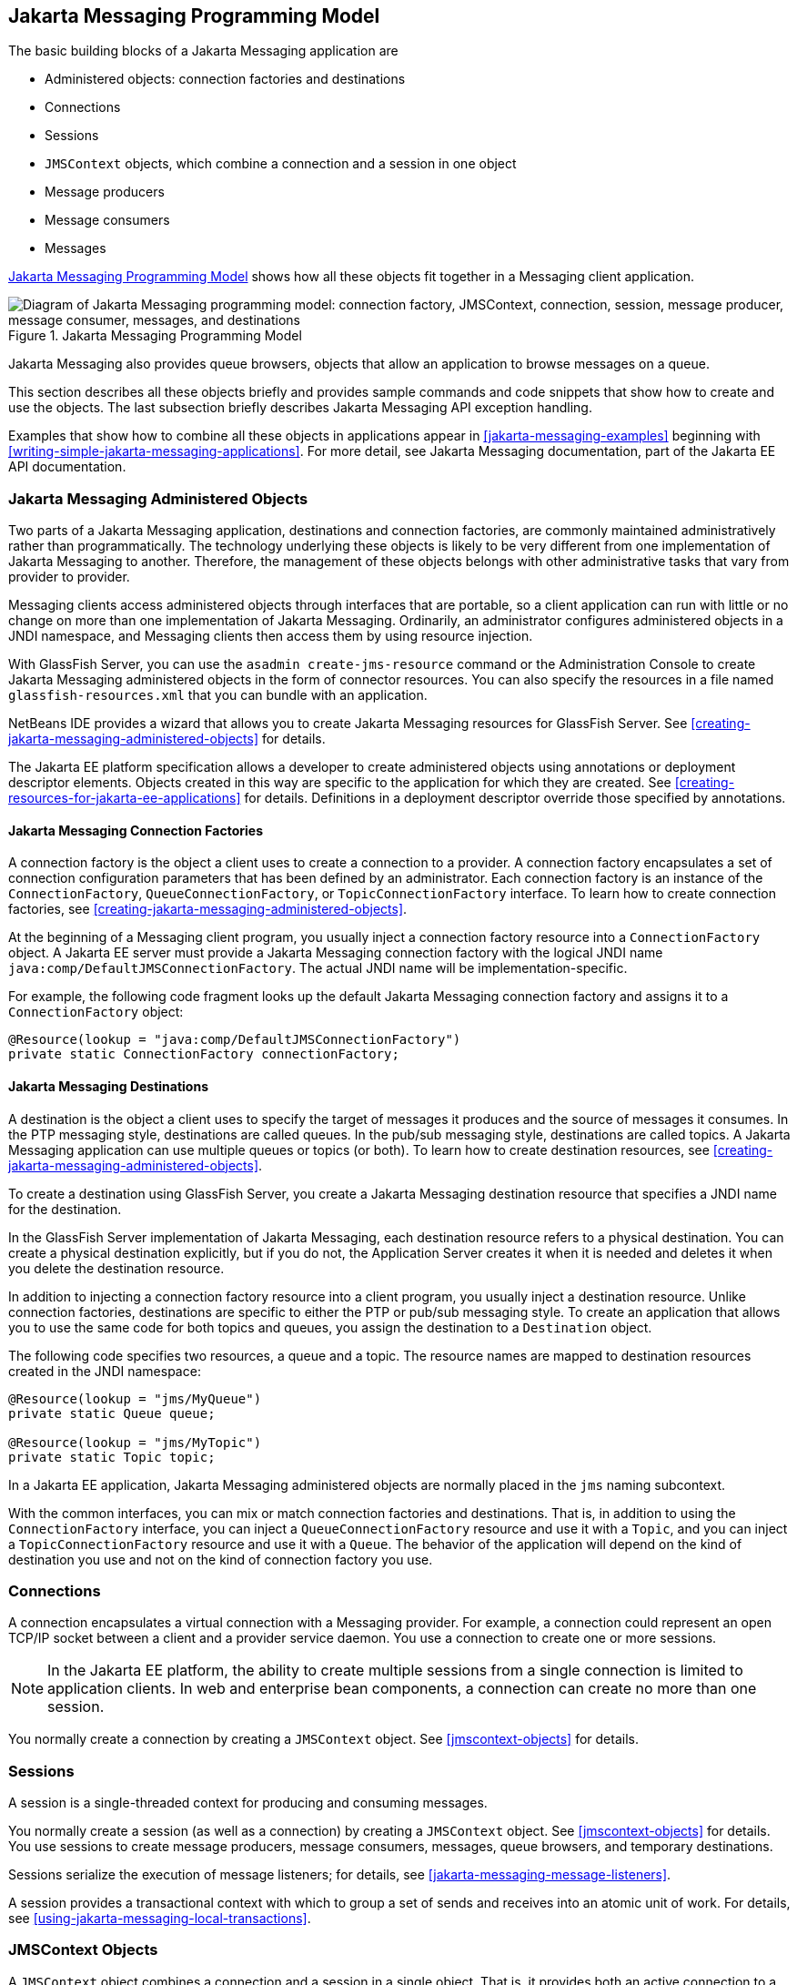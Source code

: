 == Jakarta Messaging Programming Model

The basic building blocks of a Jakarta Messaging application are

* Administered objects: connection factories and destinations
* Connections
* Sessions
* `JMSContext` objects, which combine a connection and a session in one
object
* Message producers
* Message consumers
* Messages

<<jakarta-messaging-programming-model-2>> shows how all these objects
fit together in a Messaging client application.

[[jakarta-messaging-programming-model-2]]
image::jakartaeett_dt_030.svg["Diagram of Jakarta Messaging programming model: connection factory, JMSContext, connection, session, message producer, message consumer, messages, and destinations",title="Jakarta Messaging Programming Model"]

Jakarta Messaging also provides queue browsers, objects that allow an
application to browse messages on a queue.

This section describes all these objects briefly and provides sample
commands and code snippets that show how to create and use the objects.
The last subsection briefly describes Jakarta Messaging API exception
handling.

Examples that show how to combine all these objects in applications
appear in xref:jakarta-messaging-examples[xrefstyle=full] beginning
with <<writing-simple-jakarta-messaging-applications>>. For more
detail, see Jakarta Messaging documentation, part of the Jakarta EE API
documentation.

=== Jakarta Messaging Administered Objects

Two parts of a Jakarta Messaging application, destinations and
connection factories, are commonly maintained administratively rather
than programmatically. The technology underlying these objects is
likely to be very different from one implementation of Jakarta
Messaging to another. Therefore, the management of these objects
belongs with other administrative tasks that vary from provider to
provider.

Messaging clients access administered objects through interfaces that
are portable, so a client application can run with little or no change
on more than one implementation of Jakarta Messaging. Ordinarily, an
administrator configures administered objects in a JNDI namespace, and
Messaging clients then access them by using resource injection.

With GlassFish Server, you can use the `asadmin create-jms-resource`
command or the Administration Console to create Jakarta Messaging
administered objects in the form of connector resources. You can also
specify the resources in a file named `glassfish-resources.xml` that
you can bundle with an application.

NetBeans IDE provides a wizard that allows you to create Jakarta
Messaging resources for GlassFish Server. See
<<creating-jakarta-messaging-administered-objects>> for details.

The Jakarta EE platform specification allows a developer to create
administered objects using annotations or deployment descriptor
elements. Objects created in this way are specific to the application
for which they are created. See
<<creating-resources-for-jakarta-ee-applications>> for details.
Definitions in a deployment descriptor override those specified by
annotations.

==== Jakarta Messaging Connection Factories

A connection factory is the object a client uses to create a connection
to a provider. A connection factory encapsulates a set of connection
configuration parameters that has been defined by an administrator.
Each connection factory is an instance of the `ConnectionFactory`,
`QueueConnectionFactory`, or `TopicConnectionFactory` interface. To
learn how to create connection factories, see
<<creating-jakarta-messaging-administered-objects>>.

At the beginning of a Messaging client program, you usually inject a
connection factory resource into a `ConnectionFactory` object. A
Jakarta EE server must provide a Jakarta Messaging connection factory
with the logical JNDI name `java:comp/DefaultJMSConnectionFactory`. The
actual JNDI name will be implementation-specific.

For example, the following code fragment looks up the default Jakarta
Messaging connection factory and assigns it to a `ConnectionFactory`
object:

[source,java]
----
@Resource(lookup = "java:comp/DefaultJMSConnectionFactory")
private static ConnectionFactory connectionFactory;
----

==== Jakarta Messaging Destinations

A destination is the object a client uses to specify the target of
messages it produces and the source of messages it consumes. In the PTP
messaging style, destinations are called queues. In the pub/sub
messaging style, destinations are called topics. A Jakarta Messaging
application can use multiple queues or topics (or both). To learn how
to create destination resources, see
<<creating-jakarta-messaging-administered-objects>>.

To create a destination using GlassFish Server, you create a Jakarta
Messaging destination resource that specifies a JNDI name for the
destination.

In the GlassFish Server implementation of Jakarta Messaging, each
destination resource refers to a physical destination. You can create a
physical destination explicitly, but if you do not, the Application
Server creates it when it is needed and deletes it when you delete the
destination resource.

In addition to injecting a connection factory resource into a client
program, you usually inject a destination resource. Unlike connection
factories, destinations are specific to either the PTP or pub/sub
messaging style. To create an application that allows you to use the
same code for both topics and queues, you assign the destination to a
`Destination` object.

The following code specifies two resources, a queue and a topic. The
resource names are mapped to destination resources created in the JNDI
namespace:

[source,java]
----
@Resource(lookup = "jms/MyQueue")
private static Queue queue;

@Resource(lookup = "jms/MyTopic")
private static Topic topic;
----

In a Jakarta EE application, Jakarta Messaging administered objects are
normally placed in the `jms` naming subcontext.

With the common interfaces, you can mix or match connection factories
and destinations. That is, in addition to using the `ConnectionFactory`
interface, you can inject a `QueueConnectionFactory` resource and use
it with a `Topic`, and you can inject a `TopicConnectionFactory`
resource and use it with a `Queue`. The behavior of the application
will depend on the kind of destination you use and not on the kind of
connection factory you use.

=== Connections

A connection encapsulates a virtual connection with a Messaging
provider. For example, a connection could represent an open TCP/IP
socket between a client and a provider service daemon. You use a
connection to create one or more sessions.

[NOTE]
In the Jakarta EE platform, the ability to create multiple sessions
from a single connection is limited to application clients. In web and
enterprise bean components, a connection can create no more than one
session.

You normally create a connection by creating a `JMSContext` object. See
<<jmscontext-objects>> for details.

=== Sessions

A session is a single-threaded context for producing and consuming
messages.

You normally create a session (as well as a connection) by creating a
`JMSContext` object. See <<jmscontext-objects>> for details. You use
sessions to create message producers, message consumers, messages,
queue browsers, and temporary destinations.

Sessions serialize the execution of message listeners; for details, see
<<jakarta-messaging-message-listeners>>.

A session provides a transactional context with which to group a set of
sends and receives into an atomic unit of work. For details, see
<<using-jakarta-messaging-local-transactions>>.

=== JMSContext Objects

A `JMSContext` object combines a connection and a session in a single
object. That is, it provides both an active connection to a Messaging
provider and a single-threaded context for sending and receiving
messages.

You use the `JMSContext` to create the following objects:

* Message producers
* Message consumers
* Messages
* Queue browsers
* Temporary queues and topics (see <<creating-temporary-destinations>>)

You can create a `JMSContext` in a `try`-with-resources block.

To create a `JMSContext`, call the `createContext` method on the
connection factory:

[source,java]
----
JMSContext context = connectionFactory.createContext();
----

When called with no arguments from an application client or a Java SE
client, or from the Jakarta EE web or Enterprise Beans container when
there is no active Jakarta Transactions transaction in progress, the
`createContext` method creates a non-transacted session with an
acknowledgment mode of `JMSContext.AUTO_ACKNOWLEDGE`. When called with
no arguments from the web or Enterprise Beans container when there is
an active JTA transaction in progress, the `createContext` method
creates a transacted session. For information about the way Jakarta
Messaging transactions work in Jakarta EE applications, see
<<using-jakarta-messaging-in-jakarta-ee-applications>>.

From an application client or a Java SE client, you can also call the
`createContext` method with the argument
`JMSContext.SESSION_TRANSACTED` to create a transacted session:

[source,java]
----
JMSContext context =
        connectionFactory.createContext(JMSContext.SESSION_TRANSACTED);
----

The session uses local transactions; see
<<using-jakarta-messaging-local-transactions>> for details.

Alternatively, you can specify a non-default acknowledgment mode; see
<<controlling-message-acknowledgment>> for more information.

When you use a `JMSContext`, message delivery normally begins as soon
as you create a consumer. See <<jakarta-messaging-message-consumers>>
for more information.

If you create a `JMSContext` in a `try`-with-resources block, you do
not need to close it explicitly. It will be closed when the `try` block
comes to an end. Make sure that your application completes all its
Jakarta Messaging activity within the `try`-with-resources block. If
you do not use a `try`-with-resources block, you must call the `close`
method on the `JMSContext` to close the connection when the application
has finished its work.

=== Jakarta Messaging Message Producers

A message producer is an object that is created by a `JMSContext` or a
session and used for sending messages to a destination. A message
producer created by a `JMSContext` implements the `JMSProducer`
interface. You could create it this way:

[source,java]
----
try (JMSContext context = connectionFactory.createContext();) {
    JMSProducer producer = context.createProducer();
    ...
}
----

However, a `JMSProducer` is a lightweight object that does not consume
significant resources. For this reason, you do not need to save the
`JMSProducer` in a variable; you can create a new one each time you
send a message. You send messages to a specific destination by using
the `send` method. For example:

[source,java]
----
context.createProducer().send(dest, message);
----

You can create the message in a variable before sending it, as shown
here, or you can create it within the `send` call. See
<<jakarta-messaging-messages>> for more information.

=== Jakarta Messaging Message Consumers

A message consumer is an object that is created by a `JMSContext` or a
session and used for receiving messages sent to a destination. A
message producer created by a `JMSContext` implements the `JMSConsumer`
interface. The simplest way to create a message consumer is to use the
`JMSContext.createConsumer` method:

[source,java]
----
try (JMSContext context = connectionFactory.createContext();) {
    JMSConsumer consumer = context.createConsumer(dest);
    ...
}
----

A message consumer allows a Messaging client to register interest in a
destination with a Messaging provider. The Jakarta Messaging provider
manages the delivery of messages from a destination to the registered
consumers of the destination.

When you use a `JMSContext` to create a message consumer, message
delivery begins as soon as you have created the consumer. You can
disable this behavior by calling `setAutoStart(false)` when you create
the `JMSContext` and then calling the `start` method explicitly to
start message delivery. If you want to stop message delivery
temporarily without closing the connection, you can call the `stop`
method; to restart message delivery, call `start`.

You use the `receive` method to consume a message synchronously. You
can use this method at any time after you create the consumer.

If you specify no arguments or an argument of `0`, the method blocks
indefinitely until a message arrives:

[source,java]
----
Message m = consumer.receive();
Message m = consumer.receive(0);
----

For a simple client, this may not matter. But if it is possible that a
message might not be available, use a synchronous receive with a
timeout: Call the `receive` method with a timeout argument greater than
`0`. One second is a recommended timeout value:

[source,java]
----
Message m = consumer.receive(1000); // time out after a second
----

To enable asynchronous message delivery from an application client or a
Java SE client, you use a message listener, as described in the next
section.

You can use the `JMSContext.createDurableConsumer` method to create a
durable topic subscription. This method is valid only if you are using
a topic. For details, see <<creating-durable-subscriptions>>. For
topics, you can also create shared consumers; see
<<creating-shared-subscriptions>>.

==== Jakarta Messaging Message Listeners

A message listener is an object that acts as an asynchronous event
handler for messages. This object implements the `MessageListener`
interface, which contains one method, `onMessage`. In the `onMessage`
method, you define the actions to be taken when a message arrives.

From an application client or a Java SE client, you register the
message listener with a specific message consumer by using the
`setMessageListener` method. For example, if you define a class named
`Listener` that implements the `MessageListener` interface, you can
register the message listener as follows:

[source,java]
----
Listener myListener = new Listener();
consumer.setMessageListener(myListener);
----

When message delivery begins, the Messaging provider automatically
calls the message listener's `onMessage` method whenever a message is
delivered. The `onMessage` method takes one argument of type `Message`,
which your implementation of the method can cast to another message
subtype as needed (see <<message-bodies>>).

In the Jakarta EE web or Enterprise Beans container, you use
message-driven beans for asynchronous message delivery. A
message-driven bean also implements the `MessageListener` interface and
contains an `onMessage` method. For details, see
<<using-message-driven-beans-to-receive-messages-asynchronously>>.

Your `onMessage` method should handle all exceptions. Throwing a
`RuntimeException` is considered a programming error.

For a simple example of the use of a message listener, see
<<using-a-message-listener-for-asynchronous-message-delivery>>.
xref:jakarta-messaging-examples[xrefstyle=full] contains several more
examples of message listeners and message-driven beans.

==== Jakarta Messaging Message Selectors

If your messaging application needs to filter the messages it receives,
you can use a Jakarta Messaging message selector, which allows a
message consumer for a destination to specify the messages that
interest it. Message selectors assign the work of filtering messages to
the Messaging provider rather than to the application. For an example
of an application that uses a message selector, see
<<sending-messages-from-a-session-bean-to-an-mdb>>.

A message selector is a `String` that contains an expression. The
syntax of the expression is based on a subset of the SQL92 conditional
expression syntax. The message selector in the example selects any
message that has a `NewsType` property that is set to the value
`'Sports'` or `'Opinion'`:

[source,java]
----
NewsType = 'Sports' OR NewsType = 'Opinion'
----

The `createConsumer` and `createDurableConsumer` methods, as well as
the methods for creating shared consumers, allow you to specify a
message selector as an argument when you create a message consumer.

The message consumer then receives only messages whose headers and
properties match the selector. (See <<message-headers>> and
<<message-properties>>.) A message selector cannot select messages on
the basis of the content of the message body.

==== Consuming Messages from Topics

The semantics of consuming messages from topics are more complex than
the semantics of consuming messages from queues.

An application consumes messages from a topic by creating a
subscription on that topic and creating a consumer on that
subscription. Subscriptions may be durable or nondurable, and they may
be shared or unshared.

A subscription may be thought of as an entity within the Messaging
provider itself, whereas a consumer is a Jakarta Messaging object
within the application.

A subscription will receive a copy of every message that is sent to the
topic after the subscription is created, unless a message selector is
specified. If a message selector is specified, only those messages
whose properties match the message selector will be added to the
subscription.

Unshared subscriptions are restricted to a single consumer. In this
case, all the messages in the subscription are delivered to that
consumer. Shared subscriptions allow multiple consumers. In this case,
each message in the subscription is delivered to only one consumer.
Jakarta Messaging does not define how messages are distributed between
multiple consumers on the same subscription.

Subscriptions may be durable or nondurable.

A nondurable subscription exists only as long as there is an active
consumer on the subscription. This means that any messages sent to the
topic will be added to the subscription only while a consumer exists
and is not closed.

A nondurable subscription may be either unshared or shared.

* An unshared nondurable subscription does not have a name and may have
only a single consumer object associated with it. It is created
automatically when the consumer object is created. It is not persisted
and is deleted automatically when the consumer object is closed.
+
The `JMSContext.createConsumer` method creates a consumer on an
unshared nondurable subscription if a topic is specified as the
destination.

* A shared nondurable subscription is identified by name and an
optional client identifier, and may have several consumer objects
consuming messages from it. It is created automatically when the first
consumer object is created. It is not persisted and is deleted
automatically when the last consumer object is closed. See
<<creating-shared-subscriptions>> for more information.

At the cost of higher overhead, a subscription may be durable. A
durable subscription is persisted and continues to accumulate messages
until explicitly deleted, even if there are no consumer objects
consuming messages from it. See <<creating-durable-subscriptions>> for
details.

==== Creating Durable Subscriptions

To ensure that a pub/sub application receives all sent messages, use
durable subscriptions for the consumers on the topic.

Like a nondurable subscription, a durable subscription may be either
unshared or shared.

* An unshared durable subscription is identified by name and client
identifier (which must be set) and may have only a single consumer
object associated with it.
* A shared durable subscription is identified by name and an optional
client identifier, and may have several consumer objects consuming
messages from it.

A durable subscription that exists but that does not currently have a
non-closed consumer object associated with it is described as being
inactive.

You can use the `JMSContext.createDurableConsumer` method to create a
consumer on an unshared durable subscription. An unshared durable
subscription can have only one active consumer at a time.

A consumer identifies the durable subscription from which it consumes
messages by specifying a unique identity that is retained by the
Messaging provider. Subsequent consumer objects that have the same
identity resume the subscription in the state in which it was left by
the preceding consumer. If a durable subscription has no active
consumer, the Messaging provider retains the subscription's messages
until they are received by the subscription or until they expire.

You establish the unique identity of an unshared durable subscription
by setting the following:

* A client ID for the connection
* A topic and a subscription name for the subscription

You can set the client ID administratively for a client-specific
connection factory using either the command line or the Administration
Console. (In an application client or a Java SE client, you can instead
call `JMSContext.setClientID`.)

After using this connection factory to create the `JMSContext`, you
call the `createDurableConsumer` method with two arguments: the topic
and a string that specifies the name of the subscription:

[source,java]
----
String subName = "MySub";
JMSConsumer consumer = context.createDurableConsumer(myTopic, subName);
----

The subscription becomes active after you create the consumer. Later,
you might close the consumer:

[source,java]
----
consumer.close();
----

The Messaging provider stores the messages sent to the topic, as it
would store messages sent to a queue. If the program or another
application calls `createDurableConsumer` using the same connection
factory and its client ID, the same topic, and the same subscription
name, then the subscription is reactivated and the Messaging provider
delivers the messages that were sent while the subscription was
inactive.

To delete a durable subscription, first close the consumer, then call
the `unsubscribe` method with the subscription name as the argument:

[source,java]
----
consumer.close();
context.unsubscribe(subName);
----

The `unsubscribe` method deletes the state the provider maintains for
the subscription.

<<consumers-on-a-durable-subscription>> show the difference between a
nondurable and a durable subscription. With an ordinary, nondurable
subscription, the consumer and the subscription begin and end at the
same point and are, in effect, identical. When the consumer is closed,
the subscription also ends. Here, `create` stands for a call to
`JMSContext.createConsumer` with a `Topic` argument, and `close` stands
for a call to `JMSConsumer.close`. Any messages sent to the topic
between the time of the first `close` and the time of the second
`create` are not added to either subscription. In
<<nondurable-subscriptions-and-consumers>>, the consumers receive
messages M1, M2, M5, and M6, but they do not receive messages M3 and
M4.

[[nondurable-subscriptions-and-consumers]]
image::jakartaeett_dt_031.svg["Diagram showing messages being lost when nondurable subscriptions are used",title="Nondurable Subscriptions and Consumers"]

With a durable subscription, the consumer can be closed and re-created,
but the subscription continues to exist and to hold messages until the
application calls the `unsubscribe` method. In
<<consumers-on-a-durable-subscription>>, `create` stands for a call to
`JMSContext.createDurableConsumer`, `close` stands for a call to
`JMSConsumer.close`, and `unsubscribe` stands for a call to
`JMSContext.unsubscribe`. Messages sent after the first consumer is
closed are received when the second consumer is created (on the same
durable subscription), so even though messages M2, M4, and M5 arrive
while there is no consumer, they are not lost.

[[consumers-on-a-durable-subscription]]
image::jakartaeett_dt_032.svg["Diagram showing messages being preserved when durable subscriptions are used",title="Consumers on a Durable Subscription"]

A shared durable subscription allows you to use multiple consumers to
receive messages from a durable subscription. If you use a shared
durable subscription, the connection factory you use does not need to
have a client identifier. To create a shared durable subscription, call
the `JMSContext.createSharedDurableConsumer` method, specifying the
topic and subscription name:

[source,java]
----
JMSConsumer consumer =
        context.createSharedDurableConsumer(topic, "MakeItLast");
----

See <<acknowledging-messages>>, <<using-durable-subscriptions>>,
<<using-shared-durable-subscriptions>>, and
<<sending-messages-from-a-session-bean-to-an-mdb>> for examples of
Jakarta EE applications that use durable subscriptions.

==== Creating Shared Subscriptions

A topic subscription created by the `createConsumer` or
`createDurableConsumer` method can have only one consumer (although a
topic can have many). Multiple clients consuming from the same topic
have, by definition, multiple subscriptions to the topic, and all the
clients receive all the messages sent to the topic (unless they filter
them with message selectors).

It is, however, possible to create a nondurable shared subscription to
a topic by using the `createSharedConsumer` method and specifying not
only a destination but a subscription name:

[source,java]
----
consumer = context.createSharedConsumer(topicName, "SubName");
----

With a shared subscription, messages will be distributed among multiple
clients that use the same topic and subscription name. Each message
sent to the topic will be added to every subscription (subject to any
message selectors), but each message added to a subscription will be
delivered to only one of the consumers on that subscription, so it will
be received by only one of the clients. A shared subscription can be
useful if you want to share the message load among several consumers on
the subscription rather than having just one consumer on the
subscription receive each message. This feature can improve the
scalability of Java EE application client applications and Java SE
applications. (Message-driven beans share the work of processing
messages from a topic among multiple threads.)

See <<using-shared-nondurable-subscriptions>> for a simple example of
using shared nondurable consumers.

You can also create shared durable subscriptions by using the
`JMSContext.createSharedDurableConsumer` method. For details, see
<<creating-durable-subscriptions>>.

=== Jakarta Messaging Messages

The ultimate purpose of a Jakarta Messaging application is to produce
and consume messages that can then be used by other software
applications. Jakarta Messaging messages have a basic format that is
simple but highly flexible, allowing you to create messages that match
formats used by non-Jakarta Messaging applications on heterogeneous
platforms.

A Jakarta Messaging message can have three parts: a header, properties,
and a body. Only the header is required. The following sections
describe these parts.

For complete documentation of message headers, properties, and bodies,
see the documentation of the `Message` interface in the API
documentation. For a list of possible message types, see
<<message-bodies>>.

==== Message Headers

A Jakarta Messaging message header contains a number of predefined
fields that contain values used by both clients and providers to
identify and route messages.
<<how-jakarta-messaging-message-header-field-values-are-set>> lists and
describes the Jakarta Messaging message header fields and indicates how
their values are set. For example, every message has a unique
identifier, which is represented in the header field `JMSMessageID`.
The value of another header field, `JMSDestination`, represents the
queue or the topic to which the message is sent. Other fields include a
timestamp and a priority level.

Each header field has associated setter and getter methods, which are
documented in the description of the `Message` interface. Some header
fields are intended to be set by a client, but many are set
automatically by the `send` method, which overrides any client-set
values.

[[how-jakarta-messaging-message-header-field-values-are-set]]
[width="99%",cols="20%,60%,20%",title="How Jakarta Messaging Message Header Field Values Are Set"]
|===
|Header Field |Description |Set By

|`JMSDestination` |Destination to which the message is being sent |JMS
provider `send` method

|`JMSDeliveryMode` |Delivery mode specified when the message was sent
(see <<specifying-message-persistence>>) |Messaging provider `send`
method

|`JMSDeliveryTime` |The time the message was sent plus the delivery
delay specified when the message was sent (see
<<specifying-a-delivery-delay>> |JMS provider `send` method

|`JMSExpiration` |Expiration time of the message (see
<<allowing-messages-to-expire>>) |JMS provider `send` method

|`JMSPriority` |The priority of the message (see
<<setting-message-priority-levels>>) |Jakarta Messaging provider `send`
method

|`JMSMessageID` |Value that uniquely identifies each message sent by a
provider |Messaging provider `send` method

|`JMSTimestamp` |The time the message was handed off to a provider to
be sent |Messaging provider `send` method

|`JMSCorrelationID` |Value that links one message to another; commonly
the `JMSMessageID` value is used |Client application

|`JMSReplyTo` |Destination where replies to the message should be sent
|Client application

|`JMSType` |Type identifier supplied by client application |Client
application

|`JMSRedelivered` |Whether the message is being redelivered |Jakarta
Messaging provider prior to delivery
|===

==== Message Properties

You can create and set properties for messages if you need values in
addition to those provided by the header fields. You can use properties
to provide compatibility with other messaging systems, or you can use
them to create message selectors (see
<<jakarta-messaging-message-selectors>>). For an example of setting a
property to be used as a message selector, see
<<sending-messages-from-a-session-bean-to-an-mdb>>.

Jakarta Messaging provides some predefined property names that begin
with `JMSX`. A Messaging provider is required to implement only one of
these, `JMSXDeliveryCount` (which specifies the number of times a
message has been delivered); the rest are optional. The use of these
predefined properties or of user-defined properties in applications is
optional.

==== Message Bodies

Jakarta Messaging defines six different types of messages. Each message
type corresponds to a different message body. These message types allow
you to send and receive data in many different forms.
<<jakarta-messaging-message-types>> describes these message types.

[[jakarta-messaging-message-types]]
[width="75%",cols="15%,60%",title="Jakarta Messaging Message Types"]
|===
|Message Type |Body Contains

|`TextMessage` |A `java.lang.String` object (for example, the contents
of an XML file).

|`MapMessage` |A set of name-value pairs, with names as `String`
objects and values as primitive types in the Java programming language.
The entries can be accessed sequentially by enumerator or randomly by
name. The order of the entries is undefined.

|`BytesMessage` |A stream of uninterpreted bytes. This message type is
for literally encoding a body to match an existing message format.

|`StreamMessage` |A stream of primitive values in the Java programming
language, filled and read sequentially.

|`ObjectMessage` |A `Serializable` object in the Java programming
language.

|`Message` |Nothing. Composed of header fields and properties only.
This message type is useful when a message body is not required.
|===

Jakarta Messaging provides methods for creating messages of each type
and for filling in their contents. For example, to create and send a
`TextMessage`, you might use the following statements:

[source,java]
----
TextMessage message = context.createTextMessage();
message.setText(msg_text);     // msg_text is a String
context.createProducer().send(message);
----

At the consuming end, a message arrives as a generic `Message` object.
You can then cast the object to the appropriate message type and use
more specific methods to access the body and extract the message
contents (and its headers and properties if needed). For example, you
might use the stream-oriented read methods of `BytesMessage`. You must
always cast to the appropriate message type to retrieve the body of a
`StreamMessage`.

Instead of casting the message to a message type, you can call the
`getBody` method on the `Message`, specifying the type of the message
as an argument. For example, you can retrieve a `TextMessage` as a
`String`. The following code fragment uses the `getBody` method:

[source,java]
----
Message m = consumer.receive();
if (m instanceof TextMessage) {
    String message = m.getBody(String.class);
    System.out.println("Reading message: " + message);
} else {
    // Handle error or process another message type
}
----

Jakarta Messaging provides shortcuts for creating and receiving a
`TextMessage`, `BytesMessage`, `MapMessage`, or `ObjectMessage`. For
example, you do not have to wrap a string in a `TextMessage`; instead,
you can send and receive the string directly. For example, you can send
a string as follows:

[source,java]
----
String message = "This is a message";
context.createProducer().send(dest, message);
----

You can receive the message by using the `receiveBody` method:

[source,java]
----
String message = receiver.receiveBody(String.class);
----

You can use the `receiveBody` method to receive any type of message
except `StreamMessage` and `Message`, as long as the body of the
message can be assigned to a particular type.

An empty `Message` can be useful if you want to send a message that is
simply a signal to the application. Some of the examples in
xref:jakarta-messaging-examples[xrefstyle=full], send an empty message
after sending a series of text messages. For example:

[source,java]
----
context.createProducer().send(dest, context.createMessage());
----

The consumer code can then interpret a non-text message as a signal
that all the messages sent have now been received.

The examples in xref:jakarta-messaging-examples[xrefstyle=full], use
messages of type `TextMessage`, `MapMessage`, and `Message`.

=== Jakarta Messaging Queue Browsers

Messages sent to a queue remain in the queue until the message consumer
for that queue consumes them. Jakarta Messaging provides a
`QueueBrowser` object that allows you to browse the messages in the
queue and display the header values for each message. To create a
`QueueBrowser` object, use the `JMSContext.createBrowser` method. For
example:

[source,java]
----
QueueBrowser browser = context.createBrowser(queue);
----

See <<browsing-messages-on-a-queue>> for an example of using a
`QueueBrowser` object.

The `createBrowser` method allows you to specify a message selector as
a second argument when you create a `QueueBrowser`. For information on
message selectors, see <<jakarta-messaging-message-selectors>>.

Jakarta Messaging provides no mechanism for browsing a topic. Messages
usually disappear from a topic as soon as they appear: If there are no
message consumers to consume them, the Messaging provider removes them.
Although durable subscriptions allow messages to remain on a topic
while the message consumer is not active, Jakarta Messaging does not
define any facility for examining them.

=== Jakarta Messaging Exception Handling

The root class for all checked exceptions in Jakarta Messaging is
`JMSException`. The root cause for all unchecked exceptions in the
Jakarta Messaging API is `JMSRuntimeException`.

Catching `JMSException` and `JMSRuntimeException` provides a generic
way of handling all exceptions related to Jakarta Messaging.

The `JMSException` and `JMSRuntimeException` classes include the
following subclasses, described in the API documentation:

* `IllegalStateException`, `IllegalStateRuntimeException`
* `InvalidClientIDException`, `InvalidClientIDRuntimeException`
* `InvalidDestinationException`, `InvalidDestinationRuntimeException`
* `InvalidSelectorException`, `InvalidSelectorRuntimeException`
* `JMSSecurityException`, `JMSSecurityRuntimeException`
* `MessageEOFException`
* `MessageFormatException`, `MessageFormatRuntimeException`
* `MessageNotReadableException`
* `MessageNotWriteableException`, `MessageNotWriteableRuntimeException`
* `ResourceAllocationException`, `ResourceAllocationRuntimeException`
* `TransactionInProgressException`,
`TransactionInProgressRuntimeException`
* `TransactionRolledBackException`,
`TransactionRolledBackRuntimeException`

All the examples in the tutorial catch and handle `JMSException` or
`JMSRuntimeException` when it is appropriate to do so.
